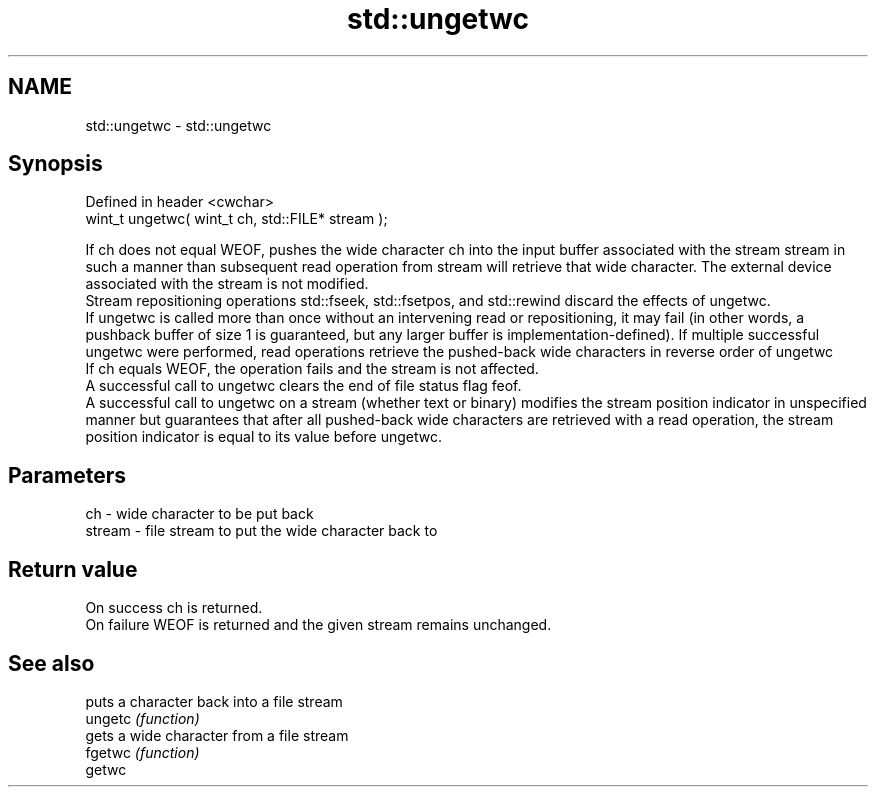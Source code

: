 .TH std::ungetwc 3 "2020.03.24" "http://cppreference.com" "C++ Standard Libary"
.SH NAME
std::ungetwc \- std::ungetwc

.SH Synopsis

  Defined in header <cwchar>
  wint_t ungetwc( wint_t ch, std::FILE* stream );

  If ch does not equal WEOF, pushes the wide character ch into the input buffer associated with the stream stream in such a manner than subsequent read operation from stream will retrieve that wide character. The external device associated with the stream is not modified.
  Stream repositioning operations std::fseek, std::fsetpos, and std::rewind discard the effects of ungetwc.
  If ungetwc is called more than once without an intervening read or repositioning, it may fail (in other words, a pushback buffer of size 1 is guaranteed, but any larger buffer is implementation-defined). If multiple successful ungetwc were performed, read operations retrieve the pushed-back wide characters in reverse order of ungetwc
  If ch equals WEOF, the operation fails and the stream is not affected.
  A successful call to ungetwc clears the end of file status flag feof.
  A successful call to ungetwc on a stream (whether text or binary) modifies the stream position indicator in unspecified manner but guarantees that after all pushed-back wide characters are retrieved with a read operation, the stream position indicator is equal to its value before ungetwc.

.SH Parameters


  ch     - wide character to be put back
  stream - file stream to put the wide character back to


.SH Return value

  On success ch is returned.
  On failure WEOF is returned and the given stream remains unchanged.

.SH See also


         puts a character back into a file stream
  ungetc \fI(function)\fP
         gets a wide character from a file stream
  fgetwc \fI(function)\fP
  getwc




